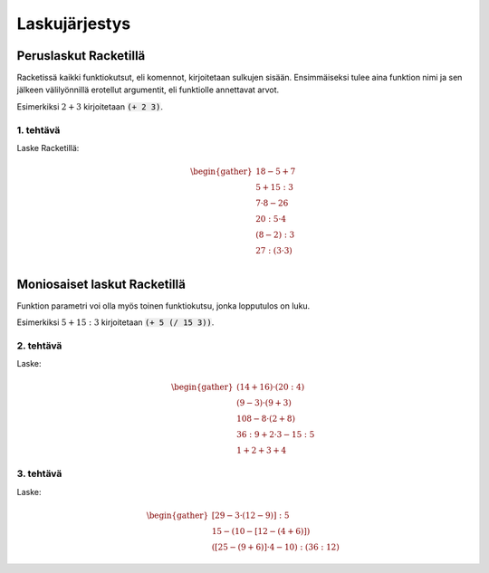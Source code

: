 Laskujärjestys
==============

Peruslaskut Racketillä
----------------------

Racketissä kaikki funktiokutsut, eli komennot, kirjoitetaan sulkujen sisään.
Ensimmäiseksi tulee aina funktion nimi ja sen jälkeen välilyönnillä erotellut argumentit,
eli funktiolle annettavat arvot.

Esimerkiksi :math:`2+3` kirjoitetaan :code:`(+ 2 3)`.

1. tehtävä
**********
Laske Racketillä:

.. math::

    \begin{gather}
    18 - 5 + 7 \\
    5 + 15 : 3 \\
    7 · 8 - 26 \\
    20 : 5 · 4 \\
    (8 - 2) : 3 \\
    27 : (3 · 3) \\
    \end{gather}

Moniosaiset laskut Racketillä
-----------------------------
Funktion parametri voi olla myös toinen funktiokutsu, jonka lopputulos on luku.

Esimerkiksi :math:`5 + 15:3` kirjoitetaan :code:`(+ 5 (/ 15 3))`.

2. tehtävä
**********
Laske:

.. math::
    \begin{gather}
    (14 + 16) · (20 : 4) \\
    (9 - 3) · (9 + 3) \\
    108 - 8 · (2 + 8) \\
    36 : 9 + 2 · 3 - 15 : 5 \\
    1 + 2 + 3 + 4
    \end{gather}

.. todo::

    Minne kasata opettajalle huomioitavia asioita, kuten (+ 1 2 3 4) tässä?


3. tehtävä
**********
Laske:

.. math::
    \begin{gather}
    [29 - 3 · (12 - 9)] : 5 \\
    15 - (10 - [12 - (4 + 6)]) \\
    ([25 - (9 + 6)]· 4 - 10) : (36 : 12)
    \end{gather}
